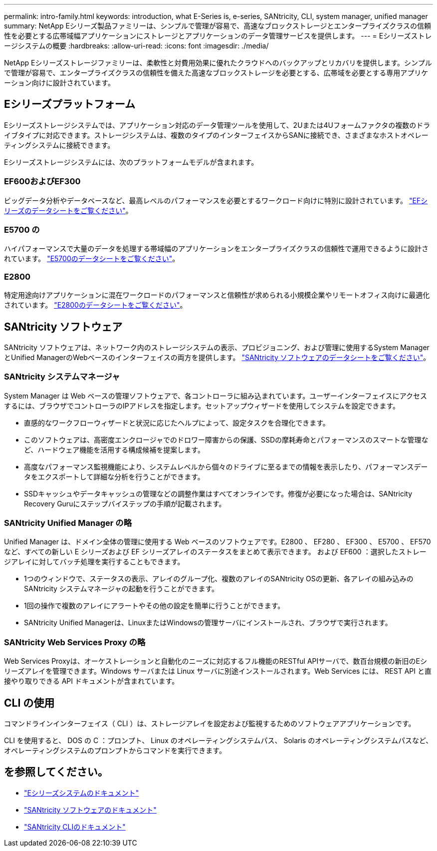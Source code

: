 ---
permalink: intro-family.html 
keywords: introduction, what E-Series is, e-series, SANtricity, CLI, system manager, unified manager 
summary: NetApp Eシリーズ製品ファミリーは、シンプルで管理が容易で、高速なブロックストレージとエンタープライズクラスの信頼性を必要とする広帯域幅アプリケーションにストレージとアプリケーションのデータ管理サービスを提供します。 
---
= Eシリーズストレージシステムの概要
:hardbreaks:
:allow-uri-read: 
:icons: font
:imagesdir: ./media/


NetApp Eシリーズストレージファミリーは、柔軟性と対費用効果に優れたクラウドへのバックアップとリカバリを提供します。シンプルで管理が容易で、エンタープライズクラスの信頼性を備えた高速なブロックストレージを必要とする、広帯域を必要とする専用アプリケーション向けに設計されています。



== Eシリーズプラットフォーム

Eシリーズストレージシステムでは、アプリケーション対応のデータ管理ツールを使用して、2Uまたは4Uフォームファクタの複数のドライブタイプに対応できます。ストレージシステムは、複数のタイプのインターフェイスからSANに接続でき、さまざまなホストオペレーティングシステムに接続できます。

Eシリーズストレージシステムには、次のプラットフォームモデルが含まれます。



=== EF600およびEF300

ビッグデータ分析やデータベースなど、最高レベルのパフォーマンスを必要とするワークロード向けに特別に設計されています。 https://www.netapp.com/pdf.html?item=/media/19339-DS-4082.pdf["EFシリーズのデータシートをご覧ください"^]。



=== E5700 の

ハイパフォーマンスで大量のデータを処理する帯域幅のアプリケーションをエンタープライズクラスの信頼性で運用できるように設計されています。 https://www.netapp.com/pdf.html?item=/media/7572-ds-3894.pdf["E5700のデータシートをご覧ください"^]。



=== E2800

特定用途向けアプリケーションに混在ワークロードのパフォーマンスと信頼性が求められる小規模企業やリモートオフィス向けに最適化されています。 https://www.netapp.com/pdf.html?item=/media/7573-ds-3805.pdf["E2800のデータシートをご覧ください"^]。



== SANtricity ソフトウェア

SANtricity ソフトウェアは、ネットワーク内のストレージシステムの表示、プロビジョニング、および管理に使用するSystem ManagerとUnified ManagerのWebベースのインターフェイスの両方を提供します。 https://www.netapp.com/pdf.html?item=/media/7676-ds-3891.pdf["SANtricity ソフトウェアのデータシートをご覧ください"^]。



=== SANtricity システムマネージャ

System Manager は Web ベースの管理ソフトウェアで、各コントローラに組み込まれています。ユーザーインターフェイスにアクセスするには、ブラウザでコントローラのIPアドレスを指定します。セットアップウィザードを使用してシステムを設定できます。

* 直感的なワークフローウィザードと状況に応じたヘルプによって、設定タスクを合理化できます。
* このソフトウェアは、高密度エンクロージャでのドロワー障害からの保護、SSDの摩耗寿命とパフォーマンスのスマートな管理など、ハードウェア機能を活用する構成候補を提案します。
* 高度なパフォーマンス監視機能により、システムレベルから個々のドライブに至るまでの情報を表示したり、パフォーマンスデータをエクスポートして詳細な分析を行うことができます。
* SSDキャッシュやデータキャッシュの管理などの調整作業はすべてオンラインです。修復が必要になった場合は、SANtricity Recovery Guruにステップバイステップの手順が記載されます。




=== SANtricity Unified Manager の略

Unified Manager は、ドメイン全体の管理に使用する Web ベースのソフトウェアです。E2800 、 EF280 、 EF300 、 E5700 、 EF570 など、すべての新しい E シリーズおよび EF シリーズアレイのステータスをまとめて表示できます。 および EF600 ：選択したストレージアレイに対してバッチ処理を実行することもできます。

* 1つのウィンドウで、ステータスの表示、アレイのグループ化、複数のアレイのSANtricity OSの更新、各アレイの組み込みのSANtricity システムマネージャの起動を行うことができます。
* 1回の操作で複数のアレイにアラートやその他の設定を簡単に行うことができます。
* SANtricity Unified Managerは、LinuxまたはWindowsの管理サーバにインストールされ、ブラウザで実行されます。




=== SANtricity Web Services Proxy の略

Web Services Proxyは、オーケストレーションと自動化のニーズに対応するフル機能のRESTful APIサーバで、数百台規模の新旧のEシリーズアレイを管理できます。Windows サーバまたは Linux サーバに別途インストールされます。Web Services には、 REST API と直接やり取りできる API ドキュメントが含まれています。



== CLI の使用

コマンドラインインターフェイス（ CLI ）は、ストレージアレイを設定および監視するためのソフトウェアアプリケーションです。

CLI を使用すると、 DOS の C ：プロンプト、 Linux のオペレーティングシステムパス、 Solaris のオペレーティングシステムパスなど、オペレーティングシステムのプロンプトからコマンドを実行できます。



== を参照してください。

* https://docs.netapp.com/us-en/e-series/index.html["Eシリーズシステムのドキュメント"^]
* https://docs.netapp.com/us-en/e-series-santricity/index.html["SANtricity ソフトウェアのドキュメント"^]
* https://docs.netapp.com/us-en/e-series-cli/index.html["SANtricity CLIのドキュメント"^]


